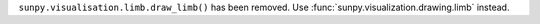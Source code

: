 ``sunpy.visualisation.limb.draw_limb()`` has been removed.
Use :func:`sunpy.visualization.drawing.limb` instead.
